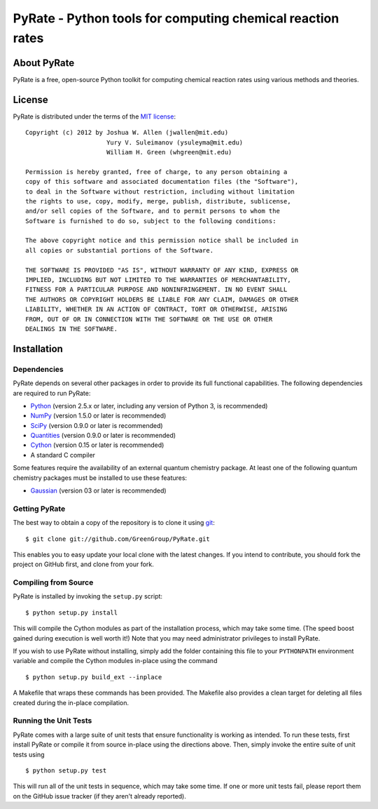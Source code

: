 ***********************************************************
PyRate - Python tools for computing chemical reaction rates
***********************************************************

About PyRate
============

PyRate is a free, open-source Python toolkit for computing chemical reaction
rates using various methods and theories.

License
=======

PyRate is distributed under the terms of the 
`MIT license <http://www.opensource.org/licenses/mit-license>`_::

    Copyright (c) 2012 by Joshua W. Allen (jwallen@mit.edu)
                          Yury V. Suleimanov (ysuleyma@mit.edu)
                          William H. Green (whgreen@mit.edu)
    
    Permission is hereby granted, free of charge, to any person obtaining a 
    copy of this software and associated documentation files (the "Software"), 
    to deal in the Software without restriction, including without limitation
    the rights to use, copy, modify, merge, publish, distribute, sublicense, 
    and/or sell copies of the Software, and to permit persons to whom the 
    Software is furnished to do so, subject to the following conditions:
    
    The above copyright notice and this permission notice shall be included in
    all copies or substantial portions of the Software.
    
    THE SOFTWARE IS PROVIDED "AS IS", WITHOUT WARRANTY OF ANY KIND, EXPRESS OR
    IMPLIED, INCLUDING BUT NOT LIMITED TO THE WARRANTIES OF MERCHANTABILITY,
    FITNESS FOR A PARTICULAR PURPOSE AND NONINFRINGEMENT. IN NO EVENT SHALL
    THE AUTHORS OR COPYRIGHT HOLDERS BE LIABLE FOR ANY CLAIM, DAMAGES OR OTHER
    LIABILITY, WHETHER IN AN ACTION OF CONTRACT, TORT OR OTHERWISE, ARISING 
    FROM, OUT OF OR IN CONNECTION WITH THE SOFTWARE OR THE USE OR OTHER 
    DEALINGS IN THE SOFTWARE. 

Installation
============

Dependencies
------------

PyRate depends on several other packages in order to provide its full
functional capabilities. The following dependencies are required to run PyRate:

* `Python <http://www.python.org/>`_ (version 2.5.x or later, including any version of Python 3, is recommended)

* `NumPy <http://numpy.scipy.org/>`_ (version 1.5.0 or later is recommended)

* `SciPy <http://www.scipy.org/>`_ (version 0.9.0 or later is recommended)

* `Quantities <http://packages.python.org/quantities/index.html>`_ (version 0.9.0 or later is recommended)

* `Cython <http://www.cython.org/>`_ (version 0.15 or later is recommended)

* A standard C compiler

Some features require the availability of an external quantum chemistry package.
At least one of the following quantum chemistry packages must be installed to
use these features:

* `Gaussian <http://www.gaussian.com/>`_ (version 03 or later is recommended)

Getting PyRate
--------------

The best way to obtain a copy of the repository is to clone it using `git
<http://git-scm.com/>`_::

    $ git clone git://github.com/GreenGroup/PyRate.git

This enables you to easy update your local clone with the latest changes. If
you intend to contribute, you should fork the project on GitHub first, and
clone from your fork.

Compiling from Source
---------------------

PyRate is installed by invoking the ``setup.py`` script::

    $ python setup.py install

This will compile the Cython modules as part of the installation process, which
may take some time. (The speed boost gained during execution is well worth it!)
Note that you may need administrator privileges to install PyRate.

If you wish to use PyRate without installing, simply add the folder containing
this file to your ``PYTHONPATH`` environment variable and compile the Cython
modules in-place using the command ::

    $ python setup.py build_ext --inplace

A Makefile that wraps these commands has been provided. The Makefile also
provides a clean target for deleting all files created during the in-place
compilation.

Running the Unit Tests
----------------------

PyRate comes with a large suite of unit tests that ensure functionality is
working as intended. To run these tests, first install PyRate or compile it
from source in-place using the directions above. Then, simply invoke the entire
suite of unit tests using ::

    $ python setup.py test

This will run all of the unit tests in sequence, which may take some time. If
one or more unit tests fail, please report them on the GitHub issue tracker
(if they aren't already reported).
